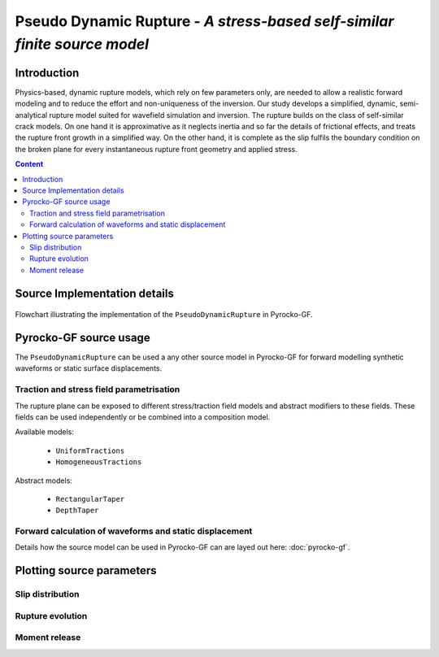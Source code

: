 **************************************************************************
Pseudo Dynamic Rupture - *A stress-based self-similar finite source model*
**************************************************************************

Introduction
============

Physics-based, dynamic rupture models, which rely on few parameters only, are needed to allow a realistic forward modeling and to reduce the effort and non-uniqueness of the inversion. Our study develops a simplified, dynamic, semi-analytical rupture model suited for wavefield simulation and inversion. The rupture builds on the class of self-similar crack models. On one hand it is approximative as it neglects inertia and so far the details of frictional effects, and treats the rupture front growth in a simplified way.  On the other hand, it is complete as the slip fulfils the boundary condition on the broken plane for every instantaneous rupture front geometry and applied stress. 

.. contents :: Content
  :depth: 2

Source Implementation details
=============================

.. figure :: /static/pseudo-dynamic-flow.svg
    :align: center
    :width: 90%
    :alt: Flowchart calculation of the pseudo dynamic rupture.

    Flowchart illustrating the implementation of the ``PseudoDynamicRupture`` in Pyrocko-GF.

Pyrocko-GF source usage
=======================

The ``PseudoDynamicRupture`` can be used a any other source model in Pyrocko-GF for forward modelling synthetic waveforms or static surface displacements.

Traction and stress field parametrisation
-----------------------------------------

The rupture plane can be exposed to different stress/traction field models and abstract modifiers to these fields. These fields can be used independently or be combined into a composition model.

Available models:

    * ``UniformTractions``
    * ``HomogeneousTractions``

Abstract models:

    * ``RectangularTaper``
    * ``DepthTaper``

Forward calculation of waveforms and static displacement
--------------------------------------------------------

Details how the source model can be used in Pyrocko-GF can are layed out here: :doc:`pyrocko-gf`.

Plotting source parameters
==========================

Slip distribution
-----------------

Rupture evolution
-----------------

Moment release
--------------
